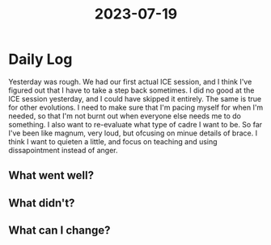 :PROPERTIES:
:ID:       b5f2f5c8-d40e-4437-a875-1f2ee6e367b0
:END:
#+title: 2023-07-19


* Daily Log
Yesterday was rough. We had our first actual ICE session, and I think I've figured out that I have to take a step back sometimes. I did no good at the ICE session yesterday, and I could have skipped it entirely. The same is true for other evolutions. I need to make sure that I'm pacing myself for when I'm needed, so that I'm not burnt out when everyone else needs me to do something.
I also want to re-evaluate what type of cadre I want to be. So far I've been like magnum, very loud, but ofcusing on minue details of brace. I think I want to quieten a little, and focus on teaching and using dissapointment instead of anger. 

** What went well?

** What didn't?

** What can I change?
